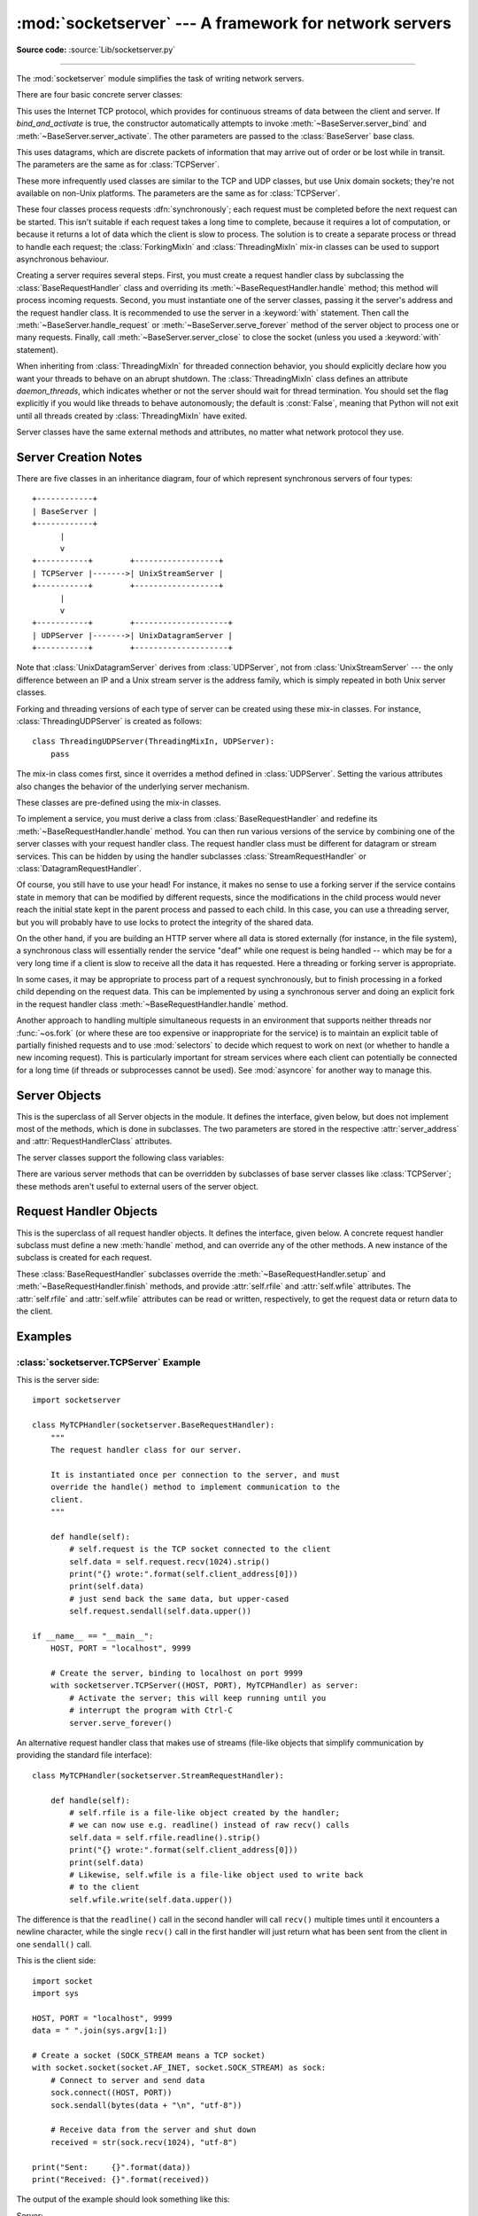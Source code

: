 :mod:`socketserver` --- A framework for network servers
=======================================================

.. module:: socketserver
   :synopsis: A framework for network servers.

**Source code:** :source:`Lib/socketserver.py`

--------------

The :mod:`socketserver` module simplifies the task of writing network servers.

There are four basic concrete server classes:


.. class:: TCPServer(server_address, RequestHandlerClass, bind_and_activate=True)

   This uses the Internet TCP protocol, which provides for
   continuous streams of data between the client and server.
   If *bind_and_activate* is true, the constructor automatically attempts to
   invoke :meth:`~BaseServer.server_bind` and
   :meth:`~BaseServer.server_activate`.  The other parameters are passed to
   the :class:`BaseServer` base class.


.. class:: UDPServer(server_address, RequestHandlerClass, bind_and_activate=True)

   This uses datagrams, which are discrete packets of information that may
   arrive out of order or be lost while in transit.  The parameters are
   the same as for :class:`TCPServer`.


.. class:: UnixStreamServer(server_address, RequestHandlerClass, bind_and_activate=True)
           UnixDatagramServer(server_address, RequestHandlerClass, bind_and_activate=True)

   These more infrequently used classes are similar to the TCP and
   UDP classes, but use Unix domain sockets; they're not available on
   non-Unix platforms.  The parameters are the same as for
   :class:`TCPServer`.


These four classes process requests :dfn:`synchronously`; each request must be
completed before the next request can be started.  This isn't suitable if each
request takes a long time to complete, because it requires a lot of computation,
or because it returns a lot of data which the client is slow to process.  The
solution is to create a separate process or thread to handle each request; the
:class:`ForkingMixIn` and :class:`ThreadingMixIn` mix-in classes can be used to
support asynchronous behaviour.

Creating a server requires several steps.  First, you must create a request
handler class by subclassing the :class:`BaseRequestHandler` class and
overriding its :meth:`~BaseRequestHandler.handle` method;
this method will process incoming
requests.  Second, you must instantiate one of the server classes, passing it
the server's address and the request handler class. It is recommended to use
the server in a :keyword:`with` statement. Then call the
:meth:`~BaseServer.handle_request` or
:meth:`~BaseServer.serve_forever` method of the server object to
process one or many requests.  Finally, call :meth:`~BaseServer.server_close`
to close the socket (unless you used a :keyword:`with` statement).

When inheriting from :class:`ThreadingMixIn` for threaded connection behavior,
you should explicitly declare how you want your threads to behave on an abrupt
shutdown.  The :class:`ThreadingMixIn` class defines an attribute
*daemon_threads*, which indicates whether or not the server should wait for
thread termination.  You should set the flag explicitly if you would like
threads to behave autonomously; the default is :const:`False`, meaning that
Python will not exit until all threads created by :class:`ThreadingMixIn` have
exited.

Server classes have the same external methods and attributes, no matter what
network protocol they use.


Server Creation Notes
---------------------

There are five classes in an inheritance diagram, four of which represent
synchronous servers of four types::

   +------------+
   | BaseServer |
   +------------+
         |
         v
   +-----------+        +------------------+
   | TCPServer |------->| UnixStreamServer |
   +-----------+        +------------------+
         |
         v
   +-----------+        +--------------------+
   | UDPServer |------->| UnixDatagramServer |
   +-----------+        +--------------------+

Note that :class:`UnixDatagramServer` derives from :class:`UDPServer`, not from
:class:`UnixStreamServer` --- the only difference between an IP and a Unix
stream server is the address family, which is simply repeated in both Unix
server classes.


.. class:: ForkingMixIn
           ThreadingMixIn

   Forking and threading versions of each type of server can be created
   using these mix-in classes.  For instance, :class:`ThreadingUDPServer`
   is created as follows::

      class ThreadingUDPServer(ThreadingMixIn, UDPServer):
          pass

   The mix-in class comes first, since it overrides a method defined in
   :class:`UDPServer`.  Setting the various attributes also changes the
   behavior of the underlying server mechanism.


.. class:: ForkingTCPServer
           ForkingUDPServer
           ThreadingTCPServer
           ThreadingUDPServer

   These classes are pre-defined using the mix-in classes.


To implement a service, you must derive a class from :class:`BaseRequestHandler`
and redefine its :meth:`~BaseRequestHandler.handle` method.
You can then run various versions of
the service by combining one of the server classes with your request handler
class.  The request handler class must be different for datagram or stream
services.  This can be hidden by using the handler subclasses
:class:`StreamRequestHandler` or :class:`DatagramRequestHandler`.

Of course, you still have to use your head!  For instance, it makes no sense to
use a forking server if the service contains state in memory that can be
modified by different requests, since the modifications in the child process
would never reach the initial state kept in the parent process and passed to
each child.  In this case, you can use a threading server, but you will probably
have to use locks to protect the integrity of the shared data.

On the other hand, if you are building an HTTP server where all data is stored
externally (for instance, in the file system), a synchronous class will
essentially render the service "deaf" while one request is being handled --
which may be for a very long time if a client is slow to receive all the data it
has requested.  Here a threading or forking server is appropriate.

In some cases, it may be appropriate to process part of a request synchronously,
but to finish processing in a forked child depending on the request data.  This
can be implemented by using a synchronous server and doing an explicit fork in
the request handler class :meth:`~BaseRequestHandler.handle` method.

Another approach to handling multiple simultaneous requests in an environment
that supports neither threads nor :func:`~os.fork` (or where these are too
expensive or inappropriate for the service) is to maintain an explicit table of
partially finished requests and to use :mod:`selectors` to decide which
request to work on next (or whether to handle a new incoming request).  This is
particularly important for stream services where each client can potentially be
connected for a long time (if threads or subprocesses cannot be used).  See
:mod:`asyncore` for another way to manage this.

.. XXX should data and methods be intermingled, or separate?
   how should the distinction between class and instance variables be drawn?


Server Objects
--------------

.. class:: BaseServer(server_address, RequestHandlerClass)

   This is the superclass of all Server objects in the module.  It defines the
   interface, given below, but does not implement most of the methods, which is
   done in subclasses.  The two parameters are stored in the respective
   :attr:`server_address` and :attr:`RequestHandlerClass` attributes.


   .. method:: fileno()

      Return an integer file descriptor for the socket on which the server is
      listening.  This function is most commonly passed to :mod:`selectors`, to
      allow monitoring multiple servers in the same process.


   .. method:: handle_request()

      Process a single request.  This function calls the following methods in
      order: :meth:`get_request`, :meth:`verify_request`, and
      :meth:`process_request`.  If the user-provided
      :meth:`~BaseRequestHandler.handle` method of the
      handler class raises an exception, the server's :meth:`handle_error` method
      will be called.  If no request is received within :attr:`timeout`
      seconds, :meth:`handle_timeout` will be called and :meth:`handle_request`
      will return.


   .. method:: serve_forever(poll_interval=0.5)

      Handle requests until an explicit :meth:`shutdown` request.  Poll for
      shutdown every *poll_interval* seconds.
      Ignores the :attr:`timeout` attribute.  It
      also calls :meth:`service_actions`, which may be used by a subclass or mixin
      to provide actions specific to a given service.  For example, the
      :class:`ForkingMixIn` class uses :meth:`service_actions` to clean up zombie
      child processes.

      .. versionchanged:: 3.3
         Added ``service_actions`` call to the ``serve_forever`` method.


   .. method:: service_actions()

      This is called in the :meth:`serve_forever` loop. This method can be
      overridden by subclasses or mixin classes to perform actions specific to
      a given service, such as cleanup actions.

      .. versionadded:: 3.3

   .. method:: shutdown()

      Tell the :meth:`serve_forever` loop to stop and wait until it does.


   .. method:: server_close()

      Clean up the server. May be overridden.


   .. attribute:: address_family

      The family of protocols to which the server's socket belongs.
      Common examples are :const:`socket.AF_INET` and :const:`socket.AF_UNIX`.


   .. attribute:: RequestHandlerClass

      The user-provided request handler class; an instance of this class is created
      for each request.


   .. attribute:: server_address

      The address on which the server is listening.  The format of addresses varies
      depending on the protocol family;
      see the documentation for the :mod:`socket` module
      for details.  For Internet protocols, this is a tuple containing a string giving
      the address, and an integer port number: ``('127.0.0.1', 80)``, for example.


   .. attribute:: socket

      The socket object on which the server will listen for incoming requests.


   The server classes support the following class variables:

   .. XXX should class variables be covered before instance variables, or vice versa?

   .. attribute:: allow_reuse_address

      Whether the server will allow the reuse of an address.  This defaults to
      :const:`False`, and can be set in subclasses to change the policy.


   .. attribute:: request_queue_size

      The size of the request queue.  If it takes a long time to process a single
      request, any requests that arrive while the server is busy are placed into a
      queue, up to :attr:`request_queue_size` requests.  Once the queue is full,
      further requests from clients will get a "Connection denied" error.  The default
      value is usually 5, but this can be overridden by subclasses.


   .. attribute:: socket_type

      The type of socket used by the server; :const:`socket.SOCK_STREAM` and
      :const:`socket.SOCK_DGRAM` are two common values.


   .. attribute:: timeout

      Timeout duration, measured in seconds, or :const:`None` if no timeout is
      desired.  If :meth:`handle_request` receives no incoming requests within the
      timeout period, the :meth:`handle_timeout` method is called.


   There are various server methods that can be overridden by subclasses of base
   server classes like :class:`TCPServer`; these methods aren't useful to external
   users of the server object.

   .. XXX should the default implementations of these be documented, or should
      it be assumed that the user will look at socketserver.py?

   .. method:: finish_request()

      Actually processes the request by instantiating :attr:`RequestHandlerClass` and
      calling its :meth:`~BaseRequestHandler.handle` method.


   .. method:: get_request()

      Must accept a request from the socket, and return a 2-tuple containing the *new*
      socket object to be used to communicate with the client, and the client's
      address.


   .. method:: handle_error(request, client_address)

      This function is called if the :meth:`~BaseRequestHandler.handle`
      method of a :attr:`RequestHandlerClass` instance raises
      an exception.  The default action is to print the traceback to
      standard error and continue handling further requests.

      .. versionchanged:: 3.6
         Now only called for exceptions derived from the :exc:`Exception`
         class.


   .. method:: handle_timeout()

      This function is called when the :attr:`timeout` attribute has been set to a
      value other than :const:`None` and the timeout period has passed with no
      requests being received.  The default action for forking servers is
      to collect the status of any child processes that have exited, while
      in threading servers this method does nothing.


   .. method:: process_request(request, client_address)

      Calls :meth:`finish_request` to create an instance of the
      :attr:`RequestHandlerClass`.  If desired, this function can create a new process
      or thread to handle the request; the :class:`ForkingMixIn` and
      :class:`ThreadingMixIn` classes do this.


   .. Is there any point in documenting the following two functions?
      What would the purpose of overriding them be: initializing server
      instance variables, adding new network families?

   .. method:: server_activate()

      Called by the server's constructor to activate the server.  The default behavior
      for a TCP server just invokes :meth:`~socket.socket.listen`
      on the server's socket.  May be overridden.


   .. method:: server_bind()

      Called by the server's constructor to bind the socket to the desired address.
      May be overridden.


   .. method:: verify_request(request, client_address)

      Must return a Boolean value; if the value is :const:`True`, the request will
      be processed, and if it's :const:`False`, the request will be denied.  This
      function can be overridden to implement access controls for a server. The
      default implementation always returns :const:`True`.


   .. versionchanged:: 3.6
      Support for the :term:`context manager` protocol was added.  Exiting the
      context manager is equivalent to calling :meth:`server_close`.


Request Handler Objects
-----------------------

.. class:: BaseRequestHandler

   This is the superclass of all request handler objects.  It defines
   the interface, given below.  A concrete request handler subclass must
   define a new :meth:`handle` method, and can override any of
   the other methods.  A new instance of the subclass is created for each
   request.


   .. method:: setup()

      Called before the :meth:`handle` method to perform any initialization actions
      required.  The default implementation does nothing.


   .. method:: handle()

      This function must do all the work required to service a request.  The
      default implementation does nothing.  Several instance attributes are
      available to it; the request is available as :attr:`self.request`; the client
      address as :attr:`self.client_address`; and the server instance as
      :attr:`self.server`, in case it needs access to per-server information.

      The type of :attr:`self.request` is different for datagram or stream
      services.  For stream services, :attr:`self.request` is a socket object; for
      datagram services, :attr:`self.request` is a pair of string and socket.


   .. method:: finish()

      Called after the :meth:`handle` method to perform any clean-up actions
      required.  The default implementation does nothing.  If :meth:`setup`
      raises an exception, this function will not be called.


.. class:: StreamRequestHandler
           DatagramRequestHandler

   These :class:`BaseRequestHandler` subclasses override the
   :meth:`~BaseRequestHandler.setup` and :meth:`~BaseRequestHandler.finish`
   methods, and provide :attr:`self.rfile` and :attr:`self.wfile` attributes.
   The :attr:`self.rfile` and :attr:`self.wfile` attributes can be
   read or written, respectively, to get the request data or return data
   to the client.


Examples
--------

:class:`socketserver.TCPServer` Example
~~~~~~~~~~~~~~~~~~~~~~~~~~~~~~~~~~~~~~~

This is the server side::

   import socketserver

   class MyTCPHandler(socketserver.BaseRequestHandler):
       """
       The request handler class for our server.

       It is instantiated once per connection to the server, and must
       override the handle() method to implement communication to the
       client.
       """

       def handle(self):
           # self.request is the TCP socket connected to the client
           self.data = self.request.recv(1024).strip()
           print("{} wrote:".format(self.client_address[0]))
           print(self.data)
           # just send back the same data, but upper-cased
           self.request.sendall(self.data.upper())

   if __name__ == "__main__":
       HOST, PORT = "localhost", 9999

       # Create the server, binding to localhost on port 9999
       with socketserver.TCPServer((HOST, PORT), MyTCPHandler) as server:
           # Activate the server; this will keep running until you
           # interrupt the program with Ctrl-C
           server.serve_forever()

An alternative request handler class that makes use of streams (file-like
objects that simplify communication by providing the standard file interface)::

   class MyTCPHandler(socketserver.StreamRequestHandler):

       def handle(self):
           # self.rfile is a file-like object created by the handler;
           # we can now use e.g. readline() instead of raw recv() calls
           self.data = self.rfile.readline().strip()
           print("{} wrote:".format(self.client_address[0]))
           print(self.data)
           # Likewise, self.wfile is a file-like object used to write back
           # to the client
           self.wfile.write(self.data.upper())

The difference is that the ``readline()`` call in the second handler will call
``recv()`` multiple times until it encounters a newline character, while the
single ``recv()`` call in the first handler will just return what has been sent
from the client in one ``sendall()`` call.


This is the client side::

   import socket
   import sys

   HOST, PORT = "localhost", 9999
   data = " ".join(sys.argv[1:])

   # Create a socket (SOCK_STREAM means a TCP socket)
   with socket.socket(socket.AF_INET, socket.SOCK_STREAM) as sock:
       # Connect to server and send data
       sock.connect((HOST, PORT))
       sock.sendall(bytes(data + "\n", "utf-8"))

       # Receive data from the server and shut down
       received = str(sock.recv(1024), "utf-8")

   print("Sent:     {}".format(data))
   print("Received: {}".format(received))


The output of the example should look something like this:

Server::

   $ python TCPServer.py
   127.0.0.1 wrote:
   b'hello world with TCP'
   127.0.0.1 wrote:
   b'python is nice'

Client::

   $ python TCPClient.py hello world with TCP
   Sent:     hello world with TCP
   Received: HELLO WORLD WITH TCP
   $ python TCPClient.py python is nice
   Sent:     python is nice
   Received: PYTHON IS NICE


:class:`socketserver.UDPServer` Example
~~~~~~~~~~~~~~~~~~~~~~~~~~~~~~~~~~~~~~~

This is the server side::

   import socketserver

   class MyUDPHandler(socketserver.BaseRequestHandler):
       """
       This class works similar to the TCP handler class, except that
       self.request consists of a pair of data and client socket, and since
       there is no connection the client address must be given explicitly
       when sending data back via sendto().
       """

       def handle(self):
           data = self.request[0].strip()
           socket = self.request[1]
           print("{} wrote:".format(self.client_address[0]))
           print(data)
           socket.sendto(data.upper(), self.client_address)

   if __name__ == "__main__":
       HOST, PORT = "localhost", 9999
       with socketserver.UDPServer((HOST, PORT), MyUDPHandler) as server:
           server.serve_forever()

This is the client side::

   import socket
   import sys

   HOST, PORT = "localhost", 9999
   data = " ".join(sys.argv[1:])

   # SOCK_DGRAM is the socket type to use for UDP sockets
   sock = socket.socket(socket.AF_INET, socket.SOCK_DGRAM)

   # As you can see, there is no connect() call; UDP has no connections.
   # Instead, data is directly sent to the recipient via sendto().
   sock.sendto(bytes(data + "\n", "utf-8"), (HOST, PORT))
   received = str(sock.recv(1024), "utf-8")

   print("Sent:     {}".format(data))
   print("Received: {}".format(received))

The output of the example should look exactly like for the TCP server example.


Asynchronous Mixins
~~~~~~~~~~~~~~~~~~~

To build asynchronous handlers, use the :class:`ThreadingMixIn` and
:class:`ForkingMixIn` classes.

An example for the :class:`ThreadingMixIn` class::

   import socket
   import threading
   import socketserver

   class ThreadedTCPRequestHandler(socketserver.BaseRequestHandler):

       def handle(self):
           data = str(self.request.recv(1024), 'ascii')
           cur_thread = threading.current_thread()
           response = bytes("{}: {}".format(cur_thread.name, data), 'ascii')
           self.request.sendall(response)

   class ThreadedTCPServer(socketserver.ThreadingMixIn, socketserver.TCPServer):
       pass

   def client(ip, port, message):
       with socket.socket(socket.AF_INET, socket.SOCK_STREAM) as sock:
           sock.connect((ip, port))
           sock.sendall(bytes(message, 'ascii'))
           response = str(sock.recv(1024), 'ascii')
           print("Received: {}".format(response))

   if __name__ == "__main__":
       # Port 0 means to select an arbitrary unused port
       HOST, PORT = "localhost", 0

       server = ThreadedTCPServer((HOST, PORT), ThreadedTCPRequestHandler)
       with server:
           ip, port = server.server_address

           # Start a thread with the server -- that thread will then start one
           # more thread for each request
           server_thread = threading.Thread(target=server.serve_forever)
           # Exit the server thread when the main thread terminates
           server_thread.daemon = True
           server_thread.start()
           print("Server loop running in thread:", server_thread.name)

           client(ip, port, "Hello World 1")
           client(ip, port, "Hello World 2")
           client(ip, port, "Hello World 3")

           server.shutdown()


The output of the example should look something like this::

   $ python ThreadedTCPServer.py
   Server loop running in thread: Thread-1
   Received: Thread-2: Hello World 1
   Received: Thread-3: Hello World 2
   Received: Thread-4: Hello World 3


The :class:`ForkingMixIn` class is used in the same way, except that the server
will spawn a new process for each request.
